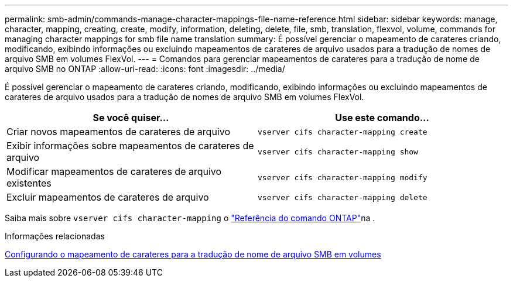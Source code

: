 ---
permalink: smb-admin/commands-manage-character-mappings-file-name-reference.html 
sidebar: sidebar 
keywords: manage, character, mapping, creating, create, modify, information, deleting, delete, file, smb, translation, flexvol, volume, commands for managing character mappings for smb file name translation 
summary: É possível gerenciar o mapeamento de carateres criando, modificando, exibindo informações ou excluindo mapeamentos de carateres de arquivo usados para a tradução de nomes de arquivo SMB em volumes FlexVol. 
---
= Comandos para gerenciar mapeamentos de carateres para a tradução de nome de arquivo SMB no ONTAP
:allow-uri-read: 
:icons: font
:imagesdir: ../media/


[role="lead"]
É possível gerenciar o mapeamento de carateres criando, modificando, exibindo informações ou excluindo mapeamentos de carateres de arquivo usados para a tradução de nomes de arquivo SMB em volumes FlexVol.

|===
| Se você quiser... | Use este comando... 


 a| 
Criar novos mapeamentos de carateres de arquivo
 a| 
`vserver cifs character-mapping create`



 a| 
Exibir informações sobre mapeamentos de carateres de arquivo
 a| 
`vserver cifs character-mapping show`



 a| 
Modificar mapeamentos de carateres de arquivo existentes
 a| 
`vserver cifs character-mapping modify`



 a| 
Excluir mapeamentos de carateres de arquivo
 a| 
`vserver cifs character-mapping delete`

|===
Saiba mais sobre `vserver cifs character-mapping` o link:https://docs.netapp.com/us-en/ontap-cli/search.html?q=vserver+cifs+character-mapping["Referência do comando ONTAP"^]na .

.Informações relacionadas
xref:configure-character-mappings-file-name-translation-task.adoc[Configurando o mapeamento de carateres para a tradução de nome de arquivo SMB em volumes]
